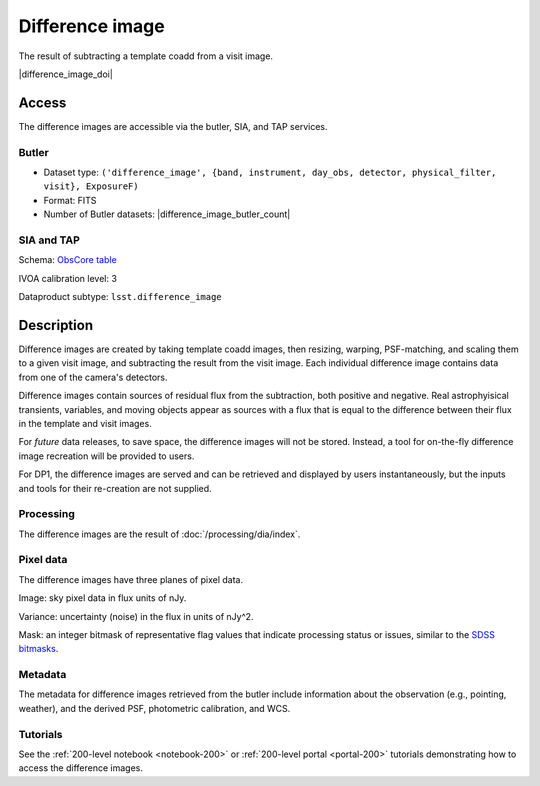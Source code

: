 .. _images-difference-image:

################
Difference image
################

The result of subtracting a template coadd from a visit image.

|difference_image_doi|

Access
======

The difference images are accessible via the butler, SIA, and TAP services.

Butler
------

* Dataset type: ``('difference_image', {band, instrument, day_obs, detector, physical_filter, visit}, ExposureF)``
* Format: FITS
* Number of Butler datasets: |difference_image_butler_count|

SIA and TAP
-----------

Schema: `ObsCore table <https://sdm-schemas.lsst.io/dp1.html#ObsCore>`_

IVOA calibration level: 3

Dataproduct subtype: ``lsst.difference_image``


Description
===========

Difference images are created by taking template coadd images, then
resizing, warping, PSF-matching, and scaling them to a given visit image,
and subtracting the result from the visit image.
Each individual difference image contains data from one of the camera's detectors.

Difference images contain sources of residual flux from the subtraction, both
positive and negative.
Real astrophyisical transients, variables, and moving objects appear as sources with
a flux that is equal to the difference between their flux in the template and visit images.

For *future* data releases, to save space, the difference images will not be stored.
Instead, a tool for on-the-fly difference image recreation will be provided to users.

For DP1, the difference images are served and can be retrieved
and displayed by users instantaneously, but the inputs and tools
for their re-creation are not supplied.

Processing
----------

The difference images are the result of :doc:`/processing/dia/index`.

Pixel data
----------

The difference images have three planes of pixel data.

Image: sky pixel data in flux units of nJy.

Variance: uncertainty (noise) in the flux in units of nJy^2.

Mask: an integer bitmask of representative flag values that indicate processing status or issues,
similar to the `SDSS bitmasks <https://www.sdss4.org/dr17/algorithms/bitmasks/>`_.

Metadata
--------

The metadata for difference images retrieved from the butler include
information about the observation (e.g., pointing, weather),
and the derived PSF, photometric calibration, and WCS.

Tutorials
---------

See the :ref:`200-level notebook <notebook-200>` or :ref:`200-level portal <portal-200>`
tutorials demonstrating how to access the difference images.
